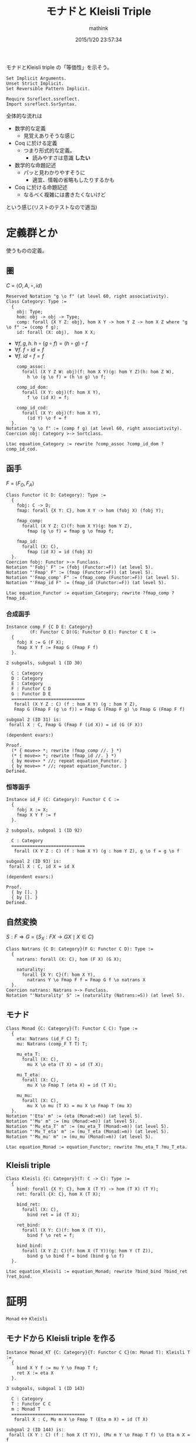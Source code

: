 #+TITLE: モナドと Kleisli Triple
#+AUTHOR: mathink
#+DATE: 2015/1/20 23:57:34

モナドとKleisli triple の「等価性」を示そう。

#+BEGIN_SRC coq
  Set Implicit Arguments.
  Unset Strict Implicit.
  Set Reversible Pattern Implicit.

  Require Ssreflect.ssreflect.
  Import ssreflect.SsrSyntax.
#+END_SRC

全体的な流れは
- 数学的な定義
  - 見覚えありそうな感じ
- Coq に於ける定義
  - つまり形式的な定義。
    - 読みやすさは意識 *したい*
- 数学的な命題記述
  - パッと見わかりやすそうに
    - 適宜、情報の省略もしたりするかも
- Coq に於ける命題記述
  - なるべく複雑には書きたくないけど
という感じ(リストのテストなので適当)

* 定義群とか

  使うものの定義。

** 圏

   $C$ = $\langle O, A, \circ, id \rangle$

  #+BEGIN_SRC coq
    Reserved Notation "g \o f" (at level 60, right associativity).
    Class Category: Type :=
      {
        obj: Type;
        hom: obj -> obj -> Type;
        comp: forall {X Y Z: obj}, hom X Y -> hom Y Z -> hom X Z where "g \o f" := (comp f g);
        id: forall (X: obj),  hom X X;
  #+end_src
  
   - $\forall f,g,h.\; h \circ (g \circ f) = (h \circ g) \circ f$
   - $\forall f.\; f \circ id = f$
   - $\forall f.\; id \circ f = f$

  #+begin_src coq
        comp_assoc:
          forall (X Y Z W: obj)(f: hom X Y)(g: hom Y Z)(h: hom Z W),
            h \o (g \o f) = (h \o g) \o f;

        comp_id_dom:
          forall (X Y: obj)(f: hom X Y),
            f \o (id X) = f;
        
        comp_id_cod:
          forall (X Y: obj)(f: hom X Y),
            (id Y) \o f = f
      }.
    Notation "g \o f" := (comp f g) (at level 60, right associativity).
    Coercion obj: Category >-> Sortclass.
  #+END_SRC

   #+BEGIN_SRC coq
     Ltac equation_Category := rewrite ?comp_assoc ?comp_id_dom ?comp_id_cod.
   #+END_SRC

** 函手

   $F$ = $\langle F_O, F_A \rangle$
  #+BEGIN_SRC coq
    Class Functor (C D: Category): Type :=
      {
        fobj: C -> D;
        fmap: forall {X Y: C}, hom X Y -> hom (fobj X) (fobj Y);

        fmap_comp:
          forall (X Y Z: C)(f: hom X Y)(g: hom Y Z),
            fmap (g \o f) = fmap g \o fmap f;

        fmap_id:
          forall (X: C),
            fmap (id X) = id (fobj X)
      }.
    Coercion fobj: Functor >-> Funclass.
    Notation "'Fobj' F" := (fobj (Functor:=F)) (at level 5).
    Notation "'Fmap' F" := (fmap (Functor:=F)) (at level 5).
    Notation "'Fmap_comp' F" := (fmap_comp (Functor:=F)) (at level 5).
    Notation "'Fmap_id F" := (fmap_id (Functor:=F)) (at level 5).
  #+END_SRC

   #+BEGIN_SRC coq
     Ltac equation_Functor := equation_Category; rewrite ?fmap_comp ?fmap_id.
   #+END_SRC

*** 合成函手
    #+BEGIN_SRC coq
      Instance comp_F {C D E: Category}
               (F: Functor C D)(G: Functor D E): Functor C E :=
        {
          fobj X := G (F X);
          fmap X Y f := Fmap G (Fmap F f)
        }.
    #+END_SRC
    
    #+ATTR_COQ: :name subgoals :type result
    #+BEGIN_EXAMPLE
2 subgoals, subgoal 1 (ID 30)
  
  C : Category
  D : Category
  E : Category
  F : Functor C D
  G : Functor D E
  ============================
   forall (X Y Z : C) (f : hom X Y) (g : hom Y Z),
   Fmap G (Fmap F (g \o f)) = Fmap G (Fmap F g) \o Fmap G (Fmap F f)

subgoal 2 (ID 31) is:
 forall X : C, Fmap G (Fmap F (id X)) = id (G (F X))

(dependent evars:)
    #+END_EXAMPLE
    
    #+BEGIN_SRC coq
      Proof.
        (* { move=> *; rewrite !fmap_comp //. } *)
        (* { move=> *; rewrite !fmap_id //. } *)
        { by move=> * //; repeat equation_Functor. }
        { by move=> * //; repeat equation_Functor. }
      Defined.
    #+END_SRC

*** 恒等函手
    #+BEGIN_SRC coq
      Instance id_F (C: Category): Functor C C :=
        {
          fobj X := X;
          fmap X Y f := f
        }.
    #+END_SRC
    
    
    #+ATTR_COQ: :name subgoals :type result
    #+BEGIN_EXAMPLE
2 subgoals, subgoal 1 (ID 92)
  
  C : Category
  ============================
   forall (X Y Z : C) (f : hom X Y) (g : hom Y Z), g \o f = g \o f

subgoal 2 (ID 93) is:
 forall X : C, id X = id X

(dependent evars:)
    #+END_EXAMPLE
    
    #+BEGIN_SRC coq
      Proof.
        { by []. }
        { by []. }
      Defined.
    #+END_SRC

** 自然変換
   
   $S: F \Rightarrow G$ = $\{ S_X:F X \rightarrow G X \mid X \in C \}$

   #+BEGIN_SRC coq
     Class Natrans {C D: Category}(F G: Functor C D): Type :=
       {
         natrans: forall (X: C), hom (F X) (G X);

         naturality:
           forall {X Y: C}(f: hom X Y),
             natrans Y \o Fmap F f = Fmap G f \o natrans X
       }.
     Coercion natrans: Natrans >-> Funclass.
     Notation "'Naturality' S" := (naturality (Natrans:=S)) (at level 5).
   #+END_SRC
   
** モナド
   #+BEGIN_SRC coq
     Class Monad {C: Category}(T: Functor C C): Type :=
       {
         eta: Natrans (id_F C) T;
         mu: Natrans (comp_F T T) T;

         mu_eta_T:
           forall (X: C),
             mu X \o eta (T X) = id (T X);

         mu_T_eta:
           forall (X: C),
             mu X \o Fmap T (eta X) = id (T X);

         mu_mu:
           forall (X: C),
             mu X \o mu (T X) = mu X \o Fmap T (mu X)
       }.
     Notation "'Eta' m" := (eta (Monad:=m)) (at level 5).
     Notation "'Mu' m" := (mu (Monad:=m)) (at level 5).
     Notation "'Mu_eta_T' m" := (mu_eta_T (Monad:=m)) (at level 5).
     Notation "'Mu_T_eta' m" := (mu_T_eta (Monad:=m)) (at level 5).
     Notation "'Mu_mu' m" := (mu_mu (Monad:=m)) (at level 5).
   #+END_SRC

   #+BEGIN_SRC coq
     Ltac equation_Monad := equation_Functor; rewrite ?mu_eta_T ?mu_T_eta.
   #+END_SRC

** Kleisli triple
   #+BEGIN_SRC coq
     Class Kleisli {C: Category}(T: C -> C): Type :=
       {
         bind: forall {X Y: C}, hom X (T Y) -> hom (T X) (T Y);
         ret: forall {X: C}, hom X (T X);

         bind_ret:
           forall (X: C),
             bind ret = id (T X);
         
         ret_bind:
           forall (X Y: C)(f: hom X (T Y)),
             bind f \o ret = f;

         bind_bind:
           forall (X Y Z: C)(f: hom X (T Y))(g: hom Y (T Z)),
             bind g \o bind f = bind (bind g \o f)
       }.
   #+END_SRC

   #+BEGIN_SRC coq
     Ltac equation_Kleisli := equation_Monad; rewrite ?bind_bind ?bind_ret ?ret_bind.
   #+END_SRC

* 証明
  =Monad= $\leftrightarrow$ =Kleisli=
** モナドから Kleisli triple を作る

   #+BEGIN_SRC coq
     Instance Monad_KT {C: Category}{T: Functor C C}(m: Monad T): Kleisli T :=
       {
         bind X Y f := mu Y \o Fmap T f;
         ret X := eta X
       }.
   #+END_SRC

   #+ATTR_COQ: :name subgoals :type result
   #+BEGIN_EXAMPLE
3 subgoals, subgoal 1 (ID 143)
  
  C : Category
  T : Functor C C
  m : Monad T
  ============================
   forall X : C, Mu m X \o Fmap T (Eta m X) = id (T X)

subgoal 2 (ID 144) is:
 forall (X Y : C) (f : hom X (T Y)), (Mu m Y \o Fmap T f) \o Eta m X = f
subgoal 3 (ID 145) is:
 forall (X Y Z : C) (f : hom X (T Y)) (g : hom Y (T Z)),
 (Mu m Z \o Fmap T g) \o Mu m Y \o Fmap T f =
 Mu m Z \o Fmap T ((Mu m Z \o Fmap T g) \o f)

(dependent evars:)
   #+END_EXAMPLE
   
   #+BEGIN_SRC coq
     Proof.
   #+END_SRC
   
*** 規則1
    
    
    #+ATTR_COQ: :name bind_ret :type goal
    #+BEGIN_EXAMPLE
subgoal 1 (ID 143) is:
  
  C : Category
  T : Functor C C
  m : Monad T
  ============================
   forall X : C, Mu m X \o Fmap T (Eta m X) = id (T X)
    #+END_EXAMPLE
    

    #+ATTR_COQ: :name Check Mu_T_eta m :type command
    #+BEGIN_EXAMPLE
Mu_T_eta m
     : forall X : C, Mu m X \o Fmap T (Eta m X) = id (T X)
    #+END_EXAMPLE
    
    #+BEGIN_SRC coq
      { by apply: mu_T_eta. }
    #+END_SRC

*** 規則2
    
    #+ATTR_COQ: :name ret_bind :type goal
    #+BEGIN_EXAMPLE
subgoal 1 (ID 144) is:
  
  C : Category
  T : Functor C C
  m : Monad T
  ============================
   forall (X Y : C) (f : hom X (T Y)), (Mu m Y \o Fmap T f) \o Eta m X = f
    #+END_EXAMPLE
    
    #+BEGIN_SRC coq
      { move=> X Y f; rewrite -comp_assoc.
    #+END_SRC

    #+ATTR_COQ: :type result
    #+BEGIN_EXAMPLE
1 focused subgoals (unfocused: 1)
, subgoal 1 (ID 168)
  
  C : Category
  T : Functor C C
  m : Monad T
  X : C
  Y : C
  f : hom X (T Y)
  ============================
   Mu m Y \o Fmap T f \o Eta m X = f

(dependent evars:)
    #+END_EXAMPLE

    #+BEGIN_SRC coq
      rewrite -(Naturality eta f) //.
    #+END_SRC

    
    #+ATTR_COQ: :type result
    #+BEGIN_EXAMPLE
1 focused subgoals (unfocused: 1)
, subgoal 1 (ID 188)
  
  C : Category
  T : Functor C C
  m : Monad T
  X : C
  Y : C
  f : hom X (T Y)
  ============================
   Mu m Y \o Eta m (T Y) \o Fmap (id_F C) f = f

(dependent evars:)
    #+END_EXAMPLE

    
    #+ATTR_COQ: :name Check Mu_eta_T m :type command
    #+BEGIN_EXAMPLE
Mu_eta_T m
     : forall X : C, Mu m X \o Eta m (T X) = id (T X)
    #+END_EXAMPLE

    #+BEGIN_SRC coq
      by rewrite comp_assoc (Mu_eta_T m Y) comp_id_cod //=. }
    #+end_src

*** 規則3

    #+ATTR_COQ: :name bind_bind :type goal
    #+BEGIN_EXAMPLE
1 subgoals, subgoal 1 (ID 145)
  
  C : Category
  T : Functor C C
  m : Monad T
  ============================
   forall (X Y Z : C) (f : hom X (T Y)) (g : hom Y (T Z)),
   (Mu m Z \o Fmap T g) \o Mu m Y \o Fmap T f =
   Mu m Z \o Fmap T ((Mu m Z \o Fmap T g) \o f)


(dependent evars:)
    #+END_EXAMPLE

    #+BEGIN_SRC coq
      { move=> X Y Z f g /=.
    #+END_SRC

    #+ATTR_COQ: :type result
    #+BEGIN_EXAMPLE
1 focused subgoals (unfocused: 0)
, subgoal 1 (ID 239)
  
  C : Category
  T : Functor C C
  m : Monad T
  X : C
  Y : C
  Z : C
  f : hom X (T Y)
  g : hom Y (T Z)
  ============================
   (Mu m Z \o Fmap T g) \o Mu m Y \o Fmap T f =
   Mu m Z \o Fmap T ((Mu m Z \o Fmap T g) \o f)

(dependent evars:)
    #+END_EXAMPLE
    
    #+BEGIN_SRC coq
      rewrite -comp_assoc (comp_assoc (Fmap T f) _ _).
    #+END_SRC

    #+ATTR_COQ: :type result
    #+BEGIN_EXAMPLE
1 focused subgoals (unfocused: 0)
, subgoal 1 (ID 274)
  
  C : Category
  T : Functor C C
  m : Monad T
  X : C
  Y : C
  Z : C
  f : hom X (T Y)
  g : hom Y (T Z)
  ============================
   Mu m Z \o (Fmap T g \o Mu m Y) \o Fmap T f =
   Mu m Z \o Fmap T ((Mu m Z \o Fmap T g) \o f)

(dependent evars:)
    #+END_EXAMPLE
    
    #+BEGIN_SRC coq
      rewrite -(Naturality (Mu m) g) /=.
    #+END_SRC

    #+ATTR_COQ: :type result
    #+BEGIN_EXAMPLE
1 focused subgoals (unfocused: 0)
, subgoal 1 (ID 293)
  
  C : Category
  T : Functor C C
  m : Monad T
  X : C
  Y : C
  Z : C
  f : hom X (T Y)
  g : hom Y (T Z)
  ============================
   Mu m Z \o (Mu m (T Z) \o Fmap T (Fmap T g)) \o Fmap T f =
   Mu m Z \o Fmap T ((Mu m Z \o Fmap T g) \o f)

(dependent evars:)
    #+END_EXAMPLE
    
    #+BEGIN_SRC coq
      rewrite -comp_assoc (comp_assoc _ _ (Mu m Z)) (Mu_mu m Z).
    #+END_SRC

    #+ATTR_COQ: :type result
    #+BEGIN_EXAMPLE
1 focused subgoals (unfocused: 0)
, subgoal 1 (ID 330)
  
  C : Category
  T : Functor C C
  m : Monad T
  X : C
  Y : C
  Z : C
  f : hom X (T Y)
  g : hom Y (T Z)
  ============================
   (Mu m Z \o Fmap T (Mu m Z)) \o Fmap T (Fmap T g) \o Fmap T f =
   Mu m Z \o Fmap T ((Mu m Z \o Fmap T g) \o f)

(dependent evars:)
    #+END_EXAMPLE
    
    #+BEGIN_SRC coq
      by rewrite -fmap_comp /= -comp_assoc -fmap_comp comp_assoc. }
    #+END_SRC

    #+BEGIN_SRC coq
      Defined.
    #+END_SRC

** Kleisli triple からモナドを作る

   #+BEGIN_SRC coq
     Ltac auto_Kleisli := move=> * //=; repeat equation_Kleisli.
     Instance KT_F {C: Category}{T: C -> C}(k: Kleisli T): Functor C C :=
       {
         fmap X Y f := bind (ret \o f)
       }.
     Proof.
       by auto_Kleisli.
       by auto_Kleisli.
       (* { by move=> X Y Z f g /=; rewrite bind_bind !comp_assoc ret_bind //. } *)
       (* { by move=> X; rewrite comp_id_dom; apply: bind_ret. } *)
     Defined.

     Instance KT_eta {C: Category}{T: C -> C}(k: Kleisli T): Natrans (id_F C) (KT_F k) :=
       {
         natrans X := ret (X:=X)
       }.
     Proof.
       by auto_Kleisli.
         (* by move=> X Y f /=; rewrite ret_bind. *)
     Defined.

     Instance KT_mu {C: Category}{T: C -> C}(k: Kleisli T): Natrans (comp_F (KT_F k) (KT_F k)) (KT_F k) :=
       {
         natrans X := bind (id (T X))
       }.
     Proof.
       by auto_Kleisli.
         (* by move=> X Y f /=; rewrite !bind_bind !comp_assoc ret_bind comp_id_cod comp_id_dom. *)
     Defined.
   #+end_src
   
   #+begin_src coq
     Instance KT_Monad {C: Category}{T: C -> C}(k: Kleisli T): Monad (KT_F k) :=
       {
         eta := KT_eta k;
         mu := KT_mu k
       }.
     Proof.
       by auto_Kleisli.
       by auto_Kleisli.
       by auto_Kleisli.
       (* { move=> X /=. *)
       (*     by apply: ret_bind. } *)
       (* { move=> X /=. *)
       (*     by rewrite bind_bind comp_assoc ret_bind comp_id_cod; apply: bind_ret. } *)
       (* { move=> X /=. *)
       (*     by rewrite !bind_bind !comp_assoc ret_bind comp_id_dom comp_id_cod. } *)
     Defined.
   #+end_src

** Kleisli Category

   #+begin_src coq
     Lemma mmeq_Mu {C: Category}{T: Functor C C}(m: Monad T):
       forall X: C, Mu m X = KT_mu (Monad_KT m) X.
     Proof.
       by auto_Kleisli.
         (* by move=> X /=; rewrite fmap_id comp_id_dom. *)
     Qed.

     Lemma mmeq_Eta {C: Category}{T: Functor C C}(m: Monad T):
       forall X: C, Eta m X = KT_eta (Monad_KT m) X.
     Proof.
         by [].
     Qed.

     Lemma mmeq_F_fmap {C: Category}{T: Functor C C}(m: Monad T):
       forall (X Y: C)(f: hom X Y), Fmap T f = Fmap (KT_F (Monad_KT m)) f.
     Proof.
       by auto_Kleisli.
       (* move=> X Y f /=. *)
       (*   by rewrite fmap_comp comp_assoc mu_T_eta comp_id_cod. *)
     Qed.

     Instance Kl {C: Category}{T: C -> C}(k: Kleisli T): Category :=
       {
         obj := C;
         hom X Y := hom X (T Y);
         comp X Y Z f g := bind g \o f;
         id X := ret 
       }.
     Proof.
       by auto_Kleisli.
       by auto_Kleisli.
       by auto_Kleisli.
       (* { by move=> *; rewrite comp_assoc bind_bind. } *)
       (* { by move=> *; apply: ret_bind. } *)
       (* { by move=> *; rewrite bind_ret comp_id_cod. } *)
     Defined.

     Ltac auto_as_kleisli m :=
       let H := fresh "kl" in
       move=> * /=; rewrite ?(mmeq_Mu m) ?(mmeq_Eta m) ?(mmeq_F_fmap m); remember (Monad_KT m) as H;
              auto_Kleisli.

     Instance Kl_M {C: Category}{T: Functor C C}(m: Monad T): Category :=
       {
         obj := C;
         hom X Y := hom X (T Y);
         comp X Y Z f g := Mu m Z \o Fmap T g \o f;
         id X := Eta m X
       }.
     Proof.
       by auto_as_kleisli m.
       by auto_as_kleisli m.
       by auto_as_kleisli m.
     Defined.
   #+END_SRC

